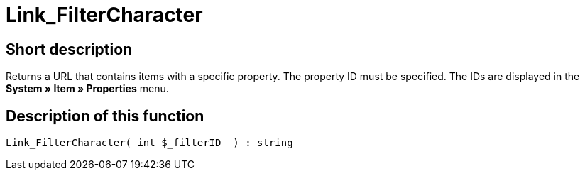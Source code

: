 = Link_FilterCharacter
:lang: en
// include::{includedir}/_header.adoc[]
:keywords: Link_FilterCharacter
:position: 147

//  auto generated content Thu, 06 Jul 2017 00:40:04 +0200
== Short description

Returns a URL that contains items with a specific property. The property ID must be specified. The IDs are displayed in the *System » Item » Properties* menu.

== Description of this function

[source,plenty]
----

Link_FilterCharacter( int $_filterID  ) : string

----

